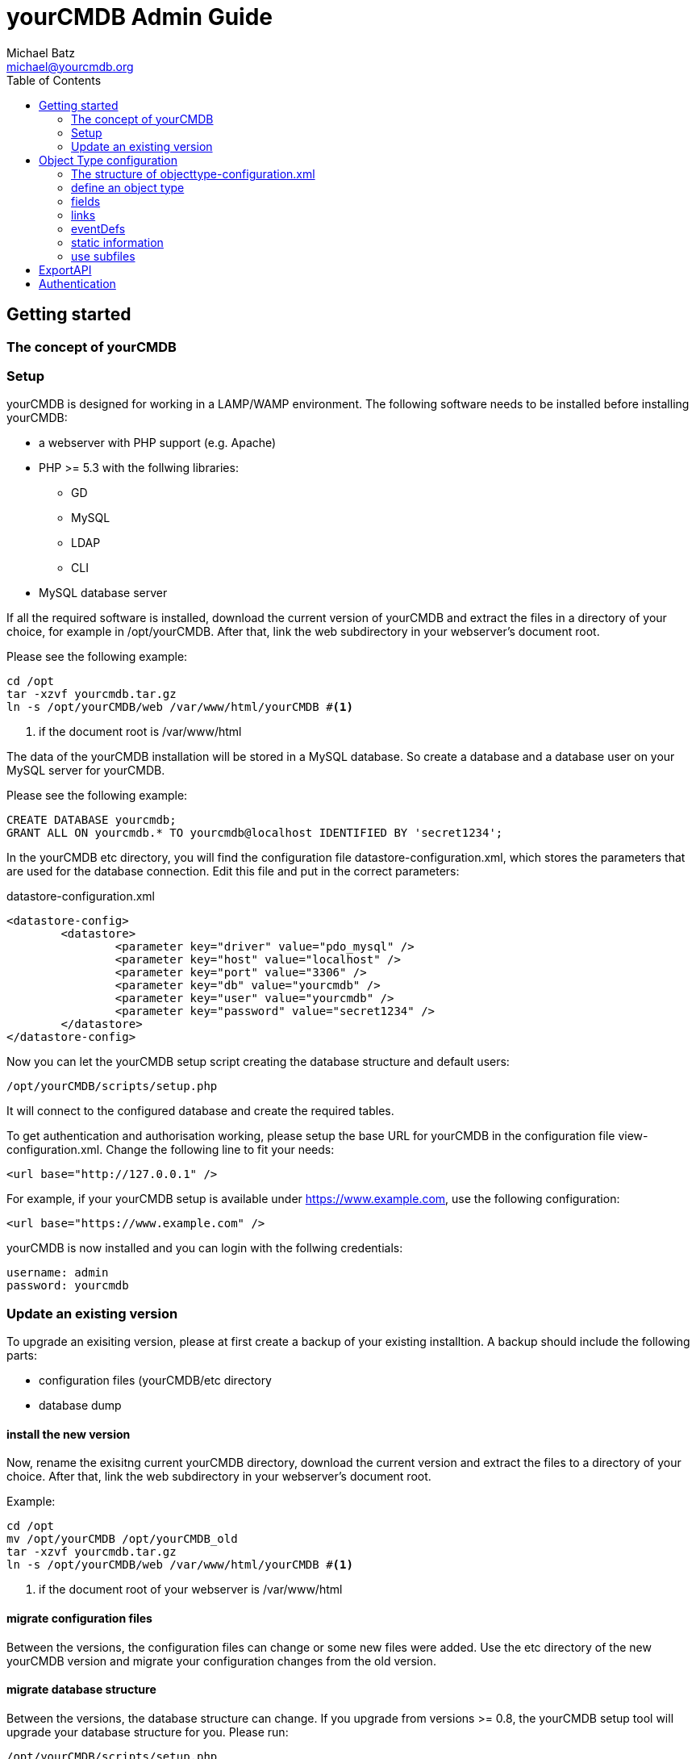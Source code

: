 = yourCMDB Admin Guide
Michael Batz <michael@yourcmdb.org>
:toc: left
:icons: font
:source-highlighter: pygments

== Getting started

=== The concept of yourCMDB





=== Setup
yourCMDB is designed for working in a LAMP/WAMP environment. The following software needs to be installed before installing yourCMDB:

* a webserver with PHP support (e.g. Apache)
* PHP >= 5.3 with the follwing libraries:
** GD
** MySQL
** LDAP
** CLI
* MySQL database server

If all the required software is installed, download the current version of yourCMDB and extract the files in a directory of your choice, for example in /opt/yourCMDB. After that, link the web subdirectory in your webserver's document root.

Please see the following example:
[source,bash]
----
cd /opt
tar -xzvf yourcmdb.tar.gz
ln -s /opt/yourCMDB/web /var/www/html/yourCMDB #<1>
----
<1> if the document root is /var/www/html

The data of the yourCMDB installation will be stored in a MySQL database. So create a database and a database user on your MySQL server for yourCMDB.

Please see the following example:
[source,sql]
----
CREATE DATABASE yourcmdb;
GRANT ALL ON yourcmdb.* TO yourcmdb@localhost IDENTIFIED BY 'secret1234';
----

In the yourCMDB etc directory, you will find the configuration file datastore-configuration.xml, which stores the parameters that are used for the database connection. Edit this file and put in the correct parameters:
[source,xml]
.datastore-configuration.xml
----
<datastore-config>
	<datastore>
		<parameter key="driver" value="pdo_mysql" />
		<parameter key="host" value="localhost" />
		<parameter key="port" value="3306" />
		<parameter key="db" value="yourcmdb" />
		<parameter key="user" value="yourcmdb" />
		<parameter key="password" value="secret1234" />
	</datastore>
</datastore-config>
----

Now you can let the yourCMDB setup script creating the database structure and default users:

[source,bash]
----
/opt/yourCMDB/scripts/setup.php
----

It will connect to the configured database and create the required tables.

To get authentication and authorisation working, please setup the base URL for yourCMDB in the configuration file view-configuration.xml. Change the following line to fit your needs:

[source,xml]
----
<url base="http://127.0.0.1" />
----

For example, if your yourCMDB setup is available under https://www.example.com, use the following configuration:
[source,xml]
----
<url base="https://www.example.com" />
----

yourCMDB is now installed and you can login with the follwing credentials:
[listing]
username: admin
password: yourcmdb






=== Update an existing version
To upgrade an exisiting version, please at first create a backup of your existing installtion. A backup should include the following parts:

* configuration files (yourCMDB/etc directory
* database dump

==== install the new version
Now, rename the exisitng current yourCMDB directory, download the current version and extract the files to a directory of your choice. After that, link the web subdirectory in your webserver's document root.

Example:
[source,bash]
----
cd /opt
mv /opt/yourCMDB /opt/yourCMDB_old
tar -xzvf yourcmdb.tar.gz
ln -s /opt/yourCMDB/web /var/www/html/yourCMDB #<1>
----
<1> if the document root of your webserver is /var/www/html

==== migrate configuration files
Between the versions, the configuration files can change or some new files were added. Use the etc directory of the new yourCMDB version and migrate your configuration changes from the old version.


==== migrate database structure
Between the versions, the database structure can change. If you upgrade from versions >= 0.8, the yourCMDB setup tool will upgrade your database structure for you. Please run:

[listing]
/opt/yourCMDB/scripts/setup.php

If you want to upgrade from a version < 0.8, please first do an update to version 0.8 and use the update-<version>.sql files in the <yourcmdb>/sql directory (you'll find them in versions <= 0.8). For each version, where the database schema was changed, you'll find a file. For example, if you update from version 0.4 to 0.5, use the update-0.5.sql file. If you update from version 0.3 to 0.5 use the update-0.4.sql file and after that, the update-0.5.sql file. 






== Object Type configuration
Object types were configured in XML configuration files. The start file is objecttype-configuration.xmlm where multiple files can be included.

=== The structure of objecttype-configuration.xml
Let's start with a simple example of the object type configuration to understand the structure of the file: 

[source,xml]
----
<object-types>
      <group name="network devices">
            <object-type name="router">
               [...]
            </object-type>
            <object-type name="switch">
               [...]
            </object-type>
      </group>
      <group name="locations">
         [...]
      </group>
</object-types>
----

The configuration of object types starts with an <object-types>-tag. Object types are organized in groups (<group>-tags) with an unique name. The groups are used for grouping the object types in the WebUI and REST API. Object types are defined within a group using the <object-type> tag. Each object type must have a name, that is unqiue for the whole configuration (so it is not possible to define two object types with the same name in different groups). For the name of object types, the following restrictions are set: 

* max length: 64 characters
* not allowed characters are dots "." or spaces " " or slashes "/"

=== define an object type
Below, you see an example of the definition of an object type:

[source,xml,options="nowrap"]
----
<object-type name="router">
      <static>
              <comment>A comment on router objects...</comment>
      </static>
      <links>
              <link name="Search for manufacturer" href="http://www.google.de/#q=%manufacturer%" />
      </links>
      <eventdefs>
                      <eventdef name="exportObjects" label="Export Objects" />
      </eventdefs>
      <fields>
              <fieldgroup name="network">
                      <field name="hostname" type="text" label="Hostname" summaryfield="true" labelfield="true" />
                      <field name="management-ip" type="text" label="management IP" summaryfield="true"/>
                      <field name="snmpCommunity" type="text" label="SNMP community" default="public"/>
                      <field name="snmpVersion" type="text" label="SNMP version" default="v2c" />
                      <field name="snmpPort" type="text" label="SNMP port" default="161" />
              </fieldgroup>
              <fieldgroup name="hardware">
                      <field name="manufacturer" type="text" summaryfield="true"/>
                      <field name="serialno" type="text" label="serial number" />
                      <field name="maintenance-contract" type="text" label="maintenance contract" />
              </fieldgroup>
              <fieldgroup name="age">
                      <field name="setup-date" type="date" label="setup date" />
                      <field name="contract-date" type="date" label="service contract date" />
              </fieldgroup>
              <fieldgroup name="location">
                      <field name="location" type="objectref-datacenter" label="location" />
              </fieldgroup>
              <fieldgroup name="admin">
                      <field name="Name" type="text" />
                      <field name="Mail" type="text" />
              </fieldgroup>
              <fieldgroup name="Management">
                      <field name="monitoring" label="Monitoring with OpenNMS" type="boolean" />
                      <field name="config-backup" label="Backup of configuration" type="boolean" />
              </fieldgroup>
              <fieldgroup name="Comment">
                      <field name="comment" type="textarea" />
              </fieldgroup>
      </fields>
 </object-type>
----

=== fields
The most important thing of an object type is the definition of fields within the <fields>-tag. The fields of an object type are organized in groups (<fieldgroup>-tag). Each field is defined using the <field>-tag and must have a unique name for the whole object type (so it is not allowed to use the same field name in two groups of a single object type). The following limitations are given for the fieldname:

* max length: 64 characters
* not allowed characters are dots "." or spaces " " or slashes "/"
* the following strings are not allowed: action, id, type, yourCMDB_* (all strings starting with "yourCMDB_")

Each field has a data type that is defined in the type attribute and controls the behavior of the field in the web ui. You can use the following data types: 

|===
|type |description |behavior

|text
|text field
|simply shows/stores the text

|textarea
|textarea with multiple lines for bigger texts
|simply shows/stores the text

|boolean
|shows a checkbox
|stores only one of the value true/false

|date
|shows a datepicker
|stores the date

|objectref-<objecttype>	
|shows a selection of all objects of type <objecttype>	
|stores the reference to an object of type <objecttype>

|password
|password field	
|Shows a password generator in edit mode. Hides passwords by default. 
|===

Optionally you can define a label using the label attribute for the field that is shown in the WebUI instead of the field name, which is limited in some points.

If you want to define a default value for the field, just use the attribute default. A default value is shown in the forms of the WebUI, when adding a new object.

The next attribute is summaryfield, which can be true or false and is false by default. Summary fields are the fields that summarize an object and are shown in lists or search results in the WebUI.

The last attribute is labelfield, which can be true or false and is false by default. Label fields are used for defining the content of an object label. See Label Printing for more information. 


=== links
You can define external links to other websites for the objects of a specific type. In the links you can use the content of object fields. For example:

[source,xml]
----
<links>
      <link name="Search for manufacturer" href="http://www.google.de/#q=%manufacturer%" />
</links>
----

All links are defined between the <links>-tags. A link needs a name and a target, which is defined with the href attribute. Within the target you can use %<fieldname>% as a variable. So in the example above, %manufacturer% is replaced with the content of the field “manufacturer” of the particular object. You can also use the following variables:

* %yourCMDB_object_id%
* %yourCMDB_object_type%


=== eventDefs
You can define custom events to use with the yourCMDB TaskScheduler.


=== static information
You can add some static informations to all objects of a specific type using the <static>-tags. At the moment there only is an implementation for the information in the <comment> section, where you can add comments to all object of a specific type. You can also use the following variables in comments:

* %fieldname%
* %yourCMDB_object_id%
* %yourCMDB_object_type%


=== use subfiles
In the main configuration file, you can use <includeconfig>-tags to store parts of the configuration in seperate files. That makes it more easy to handle big setups with many object types and groups. In the yourCMDB default configuration these files are stores in the objecttypes subdirectory: 

[source,xml]
----
<object-types>
      <includeconfig file="objecttypes/locations.xml" />
      <includeconfig file="objecttypes/network-devices.xml" />
</object-types>
----






== ExportAPI

== Authentication

